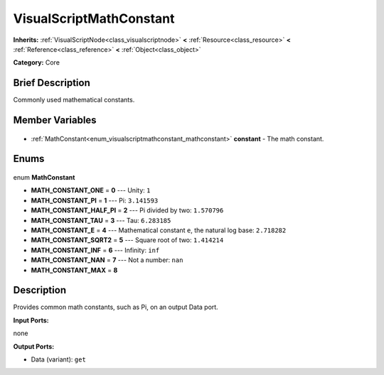 .. Generated automatically by doc/tools/makerst.py in Godot's source tree.
.. DO NOT EDIT THIS FILE, but the VisualScriptMathConstant.xml source instead.
.. The source is found in doc/classes or modules/<name>/doc_classes.

.. _class_VisualScriptMathConstant:

VisualScriptMathConstant
========================

**Inherits:** :ref:`VisualScriptNode<class_visualscriptnode>` **<** :ref:`Resource<class_resource>` **<** :ref:`Reference<class_reference>` **<** :ref:`Object<class_object>`

**Category:** Core

Brief Description
-----------------

Commonly used mathematical constants.

Member Variables
----------------

  .. _class_VisualScriptMathConstant_constant:

- :ref:`MathConstant<enum_visualscriptmathconstant_mathconstant>` **constant** - The math constant.


Enums
-----

  .. _enum_VisualScriptMathConstant_MathConstant:

enum **MathConstant**

- **MATH_CONSTANT_ONE** = **0** --- Unity: ``1``
- **MATH_CONSTANT_PI** = **1** --- Pi: ``3.141593``
- **MATH_CONSTANT_HALF_PI** = **2** --- Pi divided by two: ``1.570796``
- **MATH_CONSTANT_TAU** = **3** --- Tau: ``6.283185``
- **MATH_CONSTANT_E** = **4** --- Mathematical constant ``e``, the natural log base: ``2.718282``
- **MATH_CONSTANT_SQRT2** = **5** --- Square root of two: ``1.414214``
- **MATH_CONSTANT_INF** = **6** --- Infinity: ``inf``
- **MATH_CONSTANT_NAN** = **7** --- Not a number: ``nan``
- **MATH_CONSTANT_MAX** = **8**


Description
-----------

Provides common math constants, such as Pi, on an output Data port.

**Input Ports:**

none

**Output Ports:**

- Data (variant): ``get``

